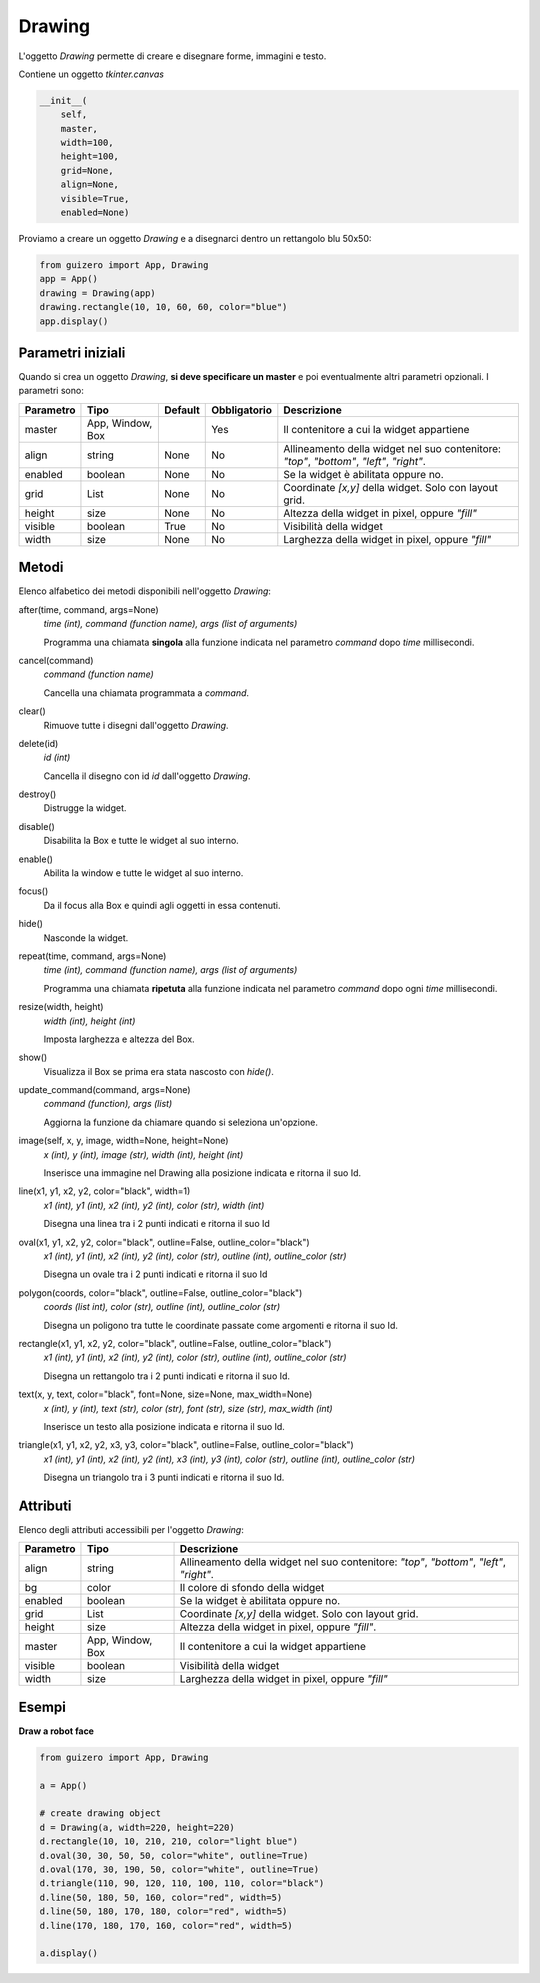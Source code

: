 =======
Drawing
=======


L'oggetto `Drawing` permette di creare e disegnare forme, immagini e testo.

.. image:: images/drawing_windows.png

Contiene un oggetto `tkinter.canvas`


.. code:: python

    __init__(
        self, 
        master, 
        width=100, 
        height=100, 
        grid=None, 
        align=None, 
        visible=True, 
        enabled=None)


Proviamo a creare un oggetto `Drawing` e a disegnarci dentro un rettangolo blu 50x50:

.. code:: python

    from guizero import App, Drawing
    app = App()
    drawing = Drawing(app)
    drawing.rectangle(10, 10, 60, 60, color="blue")
    app.display()


Parametri iniziali
==================

Quando si crea un oggetto `Drawing`, **si deve specificare un master** e poi eventualmente altri parametri opzionali. I parametri sono:


========== ================ ========= ============ ===============================================================================================================
Parametro  Tipo             Default   Obbligatorio Descrizione
========== ================ ========= ============ ===============================================================================================================
master     App, Window, Box           Yes          Il contenitore a cui la widget appartiene
align      string           None      No           Allineamento della widget nel suo contenitore: `"top"`, `"bottom"`, `"left"`, `"right"`.
enabled    boolean          None      No           Se la widget è abilitata oppure no.
grid       List             None      No           Coordinate `[x,y]` della widget. Solo con layout grid.
height     size             None      No           Altezza della widget in pixel, oppure `"fill"`
visible    boolean          True      No           Visibilità della widget
width      size             None      No           Larghezza della widget in pixel, oppure `"fill"`
========== ================ ========= ============ ===============================================================================================================


Metodi
======

Elenco alfabetico dei metodi disponibili nell'oggetto `Drawing`:


after(time, command, args=None)
    *time (int), command (function name), args (list of arguments)*
    
    Programma una chiamata **singola** alla funzione indicata nel parametro `command` dopo `time` millisecondi.
    

cancel(command)
    *command (function name)*
    
    Cancella una chiamata programmata a `command`.
    

clear()
    Rimuove tutte i disegni dall'oggetto `Drawing`.
    

delete(id)
    *id (int)*
    
    Cancella il disegno con id `id` dall'oggetto `Drawing`.
    
    
destroy()
    Distrugge la widget.
    

disable()
    Disabilita la Box e tutte le widget al suo interno.

    
enable()
    Abilita la window e tutte le widget al suo interno.


focus()
    Da il focus alla Box e quindi agli oggetti in essa contenuti.

    
hide()
    Nasconde la widget.
    

repeat(time, command, args=None)
    *time (int), command (function name), args (list of arguments)*
    
    Programma una chiamata **ripetuta** alla funzione indicata nel parametro `command` dopo ogni `time` millisecondi.


resize(width, height)
    *width (int), height (int)*
    
    Imposta larghezza e altezza del Box.

    
show()
    Visualizza il Box se prima era stata nascosto con `hide()`.
    

update_command(command, args=None) 
    *command (function), args (list)*
    
    Aggiorna la funzione da chiamare quando si seleziona un'opzione.


image(self, x, y, image, width=None, height=None)
    *x (int), y (int), image (str), width (int), height (int)*
    
    Inserisce una immagine nel Drawing alla posizione indicata e ritorna il suo Id.
    

line(x1, y1, x2, y2, color="black", width=1)
    *x1 (int), y1 (int), x2 (int), y2 (int), color (str), width (int)*
    
    Disegna una linea tra i 2 punti indicati e ritorna il suo Id
    

oval(x1, y1, x2, y2, color="black", outline=False, outline_color="black")
    *x1 (int), y1 (int), x2 (int), y2 (int), color (str), outline (int), outline_color (str)*
    
    Disegna un ovale tra i 2 punti indicati e ritorna il suo Id

polygon(coords, color="black", outline=False, outline_color="black")
    *coords (list int), color (str), outline (int), outline_color (str)*
    
    Disegna un poligono tra tutte le coordinate passate come argomenti e ritorna il suo Id.
    
    
rectangle(x1, y1, x2, y2, color="black", outline=False, outline_color="black")
    *x1 (int), y1 (int), x2 (int), y2 (int), color (str), outline (int), outline_color (str)*
    
    Disegna un rettangolo tra i 2 punti indicati e ritorna il suo Id.
    
    
text(x, y, text, color="black", font=None, size=None, max_width=None)
    *x (int), y (int), text (str), color (str), font (str), size (str), max_width (int)*
    
    Inserisce un testo alla posizione indicata e ritorna il suo Id.
    

triangle(x1, y1, x2, y2, x3, y3, color="black", outline=False, outline_color="black")
    *x1 (int), y1 (int), x2 (int), y2 (int), x3 (int), y3 (int), color (str), outline (int), outline_color (str)*
    
    Disegna un triangolo tra i 3 punti indicati e ritorna il suo Id.
    


Attributi
=========

Elenco degli attributi accessibili per l'oggetto `Drawing`:


=========== ================ ========================================================================================
Parametro   Tipo             Descrizione
=========== ================ ========================================================================================
align       string           Allineamento della widget nel suo contenitore: `"top"`, `"bottom"`, `"left"`, `"right"`.
bg          color            Il colore di sfondo della widget
enabled     boolean          Se la widget è abilitata oppure no.
grid        List             Coordinate `[x,y]` della widget. Solo con layout grid.
height      size             Altezza della widget in pixel, oppure `"fill"`.
master      App, Window, Box Il contenitore a cui la widget appartiene
visible     boolean          Visibilità della widget
width       size             Larghezza della widget in pixel, oppure `"fill"`
=========== ================ ========================================================================================


Esempi
======


**Draw a robot face**


.. code:: python

    from guizero import App, Drawing

    a = App()

    # create drawing object
    d = Drawing(a, width=220, height=220)
    d.rectangle(10, 10, 210, 210, color="light blue")
    d.oval(30, 30, 50, 50, color="white", outline=True)
    d.oval(170, 30, 190, 50, color="white", outline=True)
    d.triangle(110, 90, 120, 110, 100, 110, color="black")
    d.line(50, 180, 50, 160, color="red", width=5)
    d.line(50, 180, 170, 180, color="red", width=5)
    d.line(170, 180, 170, 160, color="red", width=5)

    a.display()


.. image:: images/drawing_robot_face_windows.png

